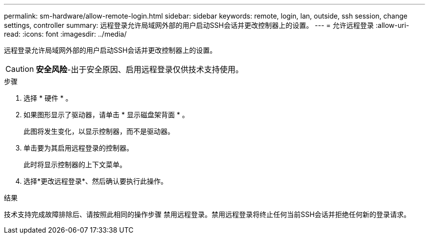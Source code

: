 ---
permalink: sm-hardware/allow-remote-login.html 
sidebar: sidebar 
keywords: remote, login, lan, outside, ssh session, change settings, controller 
summary: 远程登录允许局域网外部的用户启动SSH会话并更改控制器上的设置。 
---
= 允许远程登录
:allow-uri-read: 
:icons: font
:imagesdir: ../media/


[role="lead"]
远程登录允许局域网外部的用户启动SSH会话并更改控制器上的设置。

[CAUTION]
====
*安全风险*-出于安全原因、启用远程登录仅供技术支持使用。

====
.步骤
. 选择 * 硬件 * 。
. 如果图形显示了驱动器，请单击 * 显示磁盘架背面 * 。
+
此图将发生变化，以显示控制器，而不是驱动器。

. 单击要为其启用远程登录的控制器。
+
此时将显示控制器的上下文菜单。

. 选择*更改远程登录*、然后确认要执行此操作。


.结果
技术支持完成故障排除后、请按照此相同的操作步骤 禁用远程登录。禁用远程登录将终止任何当前SSH会话并拒绝任何新的登录请求。

